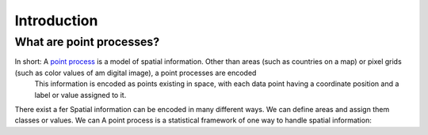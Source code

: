 Introduction
============


What are point processes?
-------------------------

In short: A `point process <https://en.wikipedia.org/wiki/Point_process>`_ is a model of spatial information. Other than areas (such as countries on a map) or pixel grids (such as color values of am digital image), a point processes are encoded 
 This information is encoded as points existing in space, with each data point having a coordinate position and a label or value assigned to it. 

There exist a fer 
Spatial information can be encoded in many different ways. We can define areas and assign them classes or values. We can 
A point process is a statistical framework of one way to handle spatial information: 

